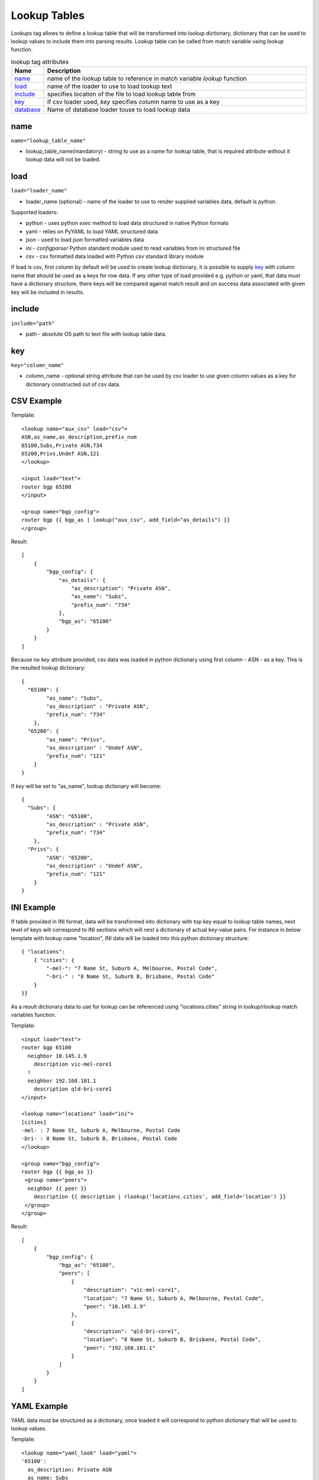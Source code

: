 Lookup Tables
=============
   
Lookups tag allows to define a lookup table that will be transformed into lookup dictionary, dictionary that can be used to lookup values to include them into parsing results. Lookup table can be called from match variable using *lookup* function.

.. list-table:: lookup tag attributes
   :widths: 10 90
   :header-rows: 1

   * - Name
     - Description
   * - `name`_ 
     - name of the lookup table to reference in match variable *lookup* function
   * - `load`_ 
     - name of the loader to use to load lookup text
   * - `include`_   
     - specifies location of the file to load lookup table from
   * - `key`_   
     - If csv loader used, *key* specifies column name to use as a key
   * - `database`_   
     - Name of database loader touse to load lookup data
	 
name
------------------------------------------------------------------------------
``name="lookup_table_name"``

* lookup_table_name(mandatory) - string to use as a name for lookup table, that is required attribute without it lookup data will not be loaded.
     
load
------------------------------------------------------------------------------
``load="loader_name"``    

* loader_name (optional) - name of the loader to use to render supplied variables data, default is python.

Supported loaders:

* python - uses python *exec* method to load data structured in native Python formats
* yaml - relies on PyYAML to load YAML structured data
* json - used to load json formatted variables data
* ini - *configparser* Python standard module used to read variables from ini structured file
* csv - csv formatted data loaded with Python *csv* standard library module

If load is csv, first column by default will be used to create lookup dictionary, it is possible to supply `key`_ with column name that should be used as a keys for row data. If any other type of load provided e.g. python or yaml, that data must have a dictionary structure, there keys will be compared against match result and on success data associated with given key will be included in results.

include
------------------------------------------------------------------------------
``include="path"``    

* path - absolute OS path to text file with lookup table data.

key
------------------------------------------------------------------------------
``key="column_name"``    

* column_name - optional string attribute that can be used by csv loader to use given column values as a key for dictionary constructed out of csv data.


CSV Example
------------------------------------------------------------------------------

Template::

    <lookup name="aux_csv" load="csv">
    ASN,as_name,as_description,prefix_num
    65100,Subs,Private ASN,734
    65200,Privs,Undef ASN,121
    </lookup>
    
    <input load="text">
    router bgp 65100
    </input>
    
    <group name="bgp_config">
    router bgp {{ bgp_as | lookup("aux_csv", add_field="as_details") }}
    </group> 

Result::

    [
        {
            "bgp_config": {
                "as_details": {
                    "as_description": "Private ASN",
                    "as_name": "Subs",
                    "prefix_num": "734"
                },
                "bgp_as": "65100"
            }
        }
    ]
    
Because no *key* attribute provided, csv data was loaded in python dictionary using first column - ASN - as a key. This is the resulted lookup dictionary::

    { 
      "65100": {
            "as_name": "Subs",
            "as_description" : "Private ASN",
            "prefix_num": "734"
        },
      "65200": {
            "as_name": "Privs",
            "as_description" : "Undef ASN",
            "prefix_num": "121"
        }
    }
    
If *key* will be set to "as_name", lookup dictionary will become::

    { 
      "Subs": {
            "ASN": "65100",
            "as_description" : "Private ASN",
            "prefix_num": "734"
        },
      "Privs": {
            "ASN": "65200",
            "as_description" : "Undef ASN",
            "prefix_num": "121"
        }
    }
    
INI Example
------------------------------------------------------------------------------

If table provided in INI format, data will be transformed into dictionary with top key equal to lookup table names, next level of keys will correspond to INI sections which will nest a dictionary of actual key-value pairs. For instance in below template with lookup name "location", INI data will be loaded into this python dictionary structure:: 

    { "locations": 
        { "cities": {
            "-mel-": "7 Name St, Suburb A, Melbourne, Postal Code",
            "-bri-" : "8 Name St, Suburb B, Brisbane, Postal Code"
        }
    }}
    
As a result dictionary data to use for lookup can be referenced using "locations.cities" string in lookup/rlookup match variables function.

Template::

    <input load="text">
    router bgp 65100
      neighbor 10.145.1.9
        description vic-mel-core1
      !
      neighbor 192.168.101.1
        description qld-bri-core1
    </input>

    <lookup name="locations" load="ini">
    [cities]
    -mel- : 7 Name St, Suburb A, Melbourne, Postal Code
    -bri- : 8 Name St, Suburb B, Brisbane, Postal Code
    </lookup>
    
    <group name="bgp_config">
    router bgp {{ bgp_as }}
     <group name="peers">
      neighbor {{ peer }}
        description {{ description | rlookup('locations.cities', add_field='location') }}
     </group>
    </group> 
    
Result::

    [
        {
            "bgp_config": {
                "bgp_as": "65100",
                "peers": [
                    {
                        "description": "vic-mel-core1",
                        "location": "7 Name St, Suburb A, Melbourne, Postal Code",
                        "peer": "10.145.1.9"
                    },
                    {
                        "description": "qld-bri-core1",
                        "location": "8 Name St, Suburb B, Brisbane, Postal Code",
                        "peer": "192.168.101.1"
                    }
                ]
            }
        }
    ]
    
YAML Example
------------------------------------------------------------------------------

YAML data must be structured as a dictionary, once loaded it will correspond to python dictionary that will be used to lookup values.

Template::

    <lookup name="yaml_look" load="yaml">
    '65100':
      as_description: Private ASN
      as_name: Subs
      prefix_num: '734'
    '65101':
      as_description: Cust-1 ASN
      as_name: Cust1
      prefix_num: '156'
    </lookup>
    
    <input load="text">
    router bgp 65100
    </input>
    
    <group name="bgp_config">
    router bgp {{ bgp_as | lookup("yaml_look", add_field="as_details") }}
    </group> 
    
Result::

    [
        {
            "bgp_config": {
                "as_details": {
                    "as_description": "Private ASN",
                    "as_name": "Subs",
                    "prefix_num": "734"
                },
                "bgp_as": "65100"
            }
        }
    ]  
	
database
------------------------------------------------------------------------------
``database="db name"``

Name of database to use to populate lookup data. 

Below is a list of supported databases

geoip2 database
***************

Loads GeoIP2 .mmdb files to use with match variable "geoip_lookup" function. Supports City, ASN and Country databases. Databases can be found at `MaxMind <https://www.maxmind.com/>`_ website.

**Example**

Sample template lookup tag to define geoip2 .mmdb files location::

    <lookup name="geoip2_test" database="geoip2">
    citY    = 'C:/path/to/GeoLite2-City.mmdb'
    AsN     = 'C:/path/to/GeoLite2-ASN.mmdb'
    Country = 'C:/path/to/GeoLite2-Country.mmdb'
    </lookup>
	
To correctly load databases TTP expects "City", "ASN", "Country" arguments to be defined within lookup tag data, argument names are not case sensetive, each argument should contain OS patch to respective databse file.

Above example contains Python formatted data, but it can be YAML or JSON as well, for instance YAML formatted data::

    <lookup name="geoip2_test" database="geoip2" load="YAML">
    citY: 'C:/path/to/GeoLite2-City.mmdb'
    AsN: 'C:/path/to/GeoLite2-ASN.mmdb'
    Country: 'C:/path/to/GeoLite2-Country.mmdb'
    </lookup>
